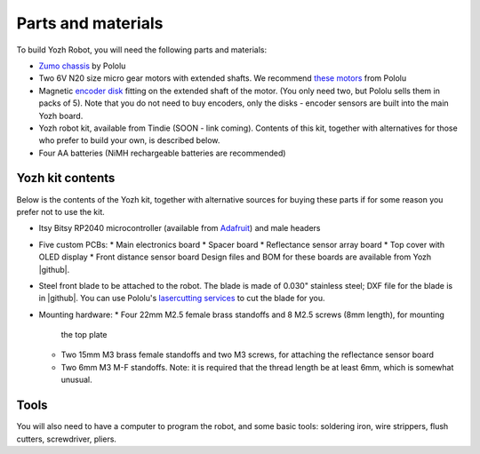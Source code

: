 Parts and materials
===================

To build Yozh Robot, you will need the following parts and materials:

* `Zumo chassis <https://www.pololu.com/product/1418>`__ by Pololu
* Two 6V N20 size micro gear motors with extended shafts. We recommend
  `these motors <https://www.pololu.com/product/2215>`__ from Pololu
* Magnetic `encoder disk <https://www.pololu.com/product/2599>`__ fitting on
  the extended shaft of the motor. (You only need two, but Pololu sells them in
  packs of 5). Note that you do not need to buy encoders, only the disks -
  encoder sensors are built into the main Yozh board.
* Yozh robot kit, available from Tindie (SOON - link coming). Contents of this kit,
  together with alternatives for those who
  prefer to build your own, is described below.
* Four AA batteries (NiMH rechargeable batteries are recommended)


Yozh kit contents
-----------------
Below is the contents of the Yozh kit, together with alternative sources
for buying these parts if for some reason you prefer not to use the kit.

*  Itsy Bitsy RP2040 microcontroller (available from `Adafruit <https://www.adafruit.com/product/4888>`__)
   and male headers

* Five custom PCBs:
  * Main electronics board
  * Spacer board
  * Reflectance sensor array board
  * Top cover with OLED display
  * Front distance sensor board
  Design files and BOM for these boards are available from Yozh |github|.

* Steel front blade to be attached to the robot. The blade is made of  0.030" stainless
  steel; DXF file for the blade is in |github|. You can use Pololu's `lasercutting
  services <https://www.pololu.com/product/749>`__ to cut the blade for you.

* Mounting hardware:
  * Four 22mm M2.5 female brass standoffs and 8 M2.5 screws (8mm length), for mounting
    the top plate
  * Two 15mm M3 brass female standoffs and two M3 screws, for attaching the
    reflectance sensor board
  * Two 6mm M3 M-F standoffs. Note: it is required that the thread length be at
    least 6mm, which is somewhat unusual.

Tools
-----
You will also need to have a computer to program the robot, and some basic tools:
soldering iron, wire strippers, flush cutters, screwdriver, pliers.
